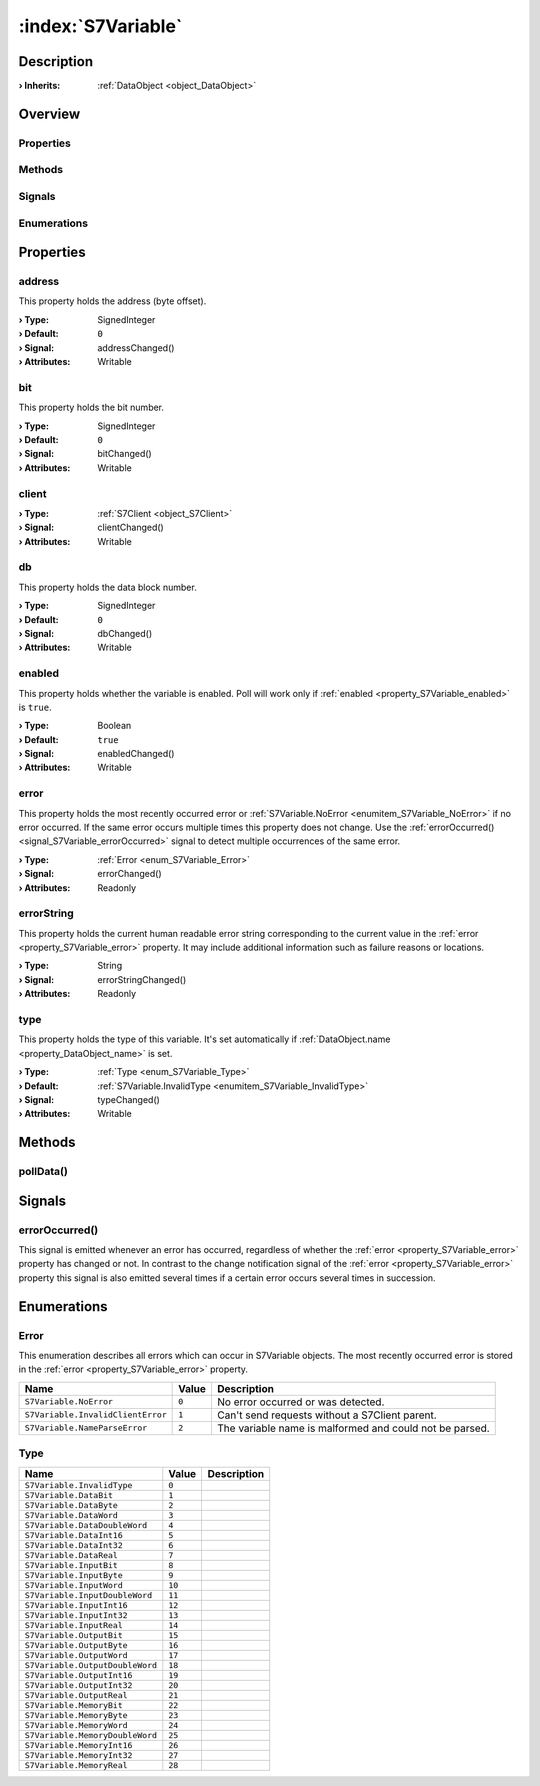 
.. _object_S7Variable:


:index:`S7Variable`
-------------------

Description
***********



:**› Inherits**: :ref:`DataObject <object_DataObject>`

Overview
********

Properties
++++++++++

.. hlist::
  :columns: 3

  * :ref:`address <property_S7Variable_address>`
  * :ref:`bit <property_S7Variable_bit>`
  * :ref:`client <property_S7Variable_client>`
  * :ref:`db <property_S7Variable_db>`
  * :ref:`enabled <property_S7Variable_enabled>`
  * :ref:`error <property_S7Variable_error>`
  * :ref:`errorString <property_S7Variable_errorString>`
  * :ref:`type <property_S7Variable_type>`
  * :ref:`DataObject.data <property_DataObject_data>`
  * :ref:`DataObject.dataType <property_DataObject_dataType>`
  * :ref:`DataObject.description <property_DataObject_description>`
  * :ref:`DataObject.name <property_DataObject_name>`
  * :ref:`DataObject.timestamp <property_DataObject_timestamp>`
  * :ref:`DataObject.uuid <property_DataObject_uuid>`
  * :ref:`DataObject.view <property_DataObject_view>`
  * :ref:`Object.objectId <property_Object_objectId>`
  * :ref:`Object.parent <property_Object_parent>`

Methods
+++++++

.. hlist::
  :columns: 1

  * :ref:`pollData() <method_S7Variable_pollData>`
  * :ref:`DataObject.touch() <method_DataObject_touch>`
  * :ref:`Object.deserializeProperties() <method_Object_deserializeProperties>`
  * :ref:`Object.fromJson() <method_Object_fromJson>`
  * :ref:`Object.serializeProperties() <method_Object_serializeProperties>`
  * :ref:`Object.toJson() <method_Object_toJson>`

Signals
+++++++

.. hlist::
  :columns: 1

  * :ref:`errorOccurred() <signal_S7Variable_errorOccurred>`
  * :ref:`Object.completed() <signal_Object_completed>`

Enumerations
++++++++++++

.. hlist::
  :columns: 1

  * :ref:`Error <enum_S7Variable_Error>`
  * :ref:`Type <enum_S7Variable_Type>`
  * :ref:`DataObject.DataType <enum_DataObject_DataType>`



Properties
**********


.. _property_S7Variable_address:

.. _signal_S7Variable_addressChanged:

.. index::
   single: address

address
+++++++

This property holds the address (byte offset).

:**› Type**: SignedInteger
:**› Default**: ``0``
:**› Signal**: addressChanged()
:**› Attributes**: Writable


.. _property_S7Variable_bit:

.. _signal_S7Variable_bitChanged:

.. index::
   single: bit

bit
+++

This property holds the bit number.

:**› Type**: SignedInteger
:**› Default**: ``0``
:**› Signal**: bitChanged()
:**› Attributes**: Writable


.. _property_S7Variable_client:

.. _signal_S7Variable_clientChanged:

.. index::
   single: client

client
++++++



:**› Type**: :ref:`S7Client <object_S7Client>`
:**› Signal**: clientChanged()
:**› Attributes**: Writable


.. _property_S7Variable_db:

.. _signal_S7Variable_dbChanged:

.. index::
   single: db

db
++

This property holds the data block number.

:**› Type**: SignedInteger
:**› Default**: ``0``
:**› Signal**: dbChanged()
:**› Attributes**: Writable


.. _property_S7Variable_enabled:

.. _signal_S7Variable_enabledChanged:

.. index::
   single: enabled

enabled
+++++++

This property holds whether the variable is enabled. Poll will work only if :ref:`enabled <property_S7Variable_enabled>` is ``true``.

:**› Type**: Boolean
:**› Default**: ``true``
:**› Signal**: enabledChanged()
:**› Attributes**: Writable


.. _property_S7Variable_error:

.. _signal_S7Variable_errorChanged:

.. index::
   single: error

error
+++++

This property holds the most recently occurred error or :ref:`S7Variable.NoError <enumitem_S7Variable_NoError>` if no error occurred. If the same error occurs multiple times this property does not change. Use the :ref:`errorOccurred() <signal_S7Variable_errorOccurred>` signal to detect multiple occurrences of the same error.

:**› Type**: :ref:`Error <enum_S7Variable_Error>`
:**› Signal**: errorChanged()
:**› Attributes**: Readonly


.. _property_S7Variable_errorString:

.. _signal_S7Variable_errorStringChanged:

.. index::
   single: errorString

errorString
+++++++++++

This property holds the current human readable error string corresponding to the current value in the :ref:`error <property_S7Variable_error>` property. It may include additional information such as failure reasons or locations.

:**› Type**: String
:**› Signal**: errorStringChanged()
:**› Attributes**: Readonly


.. _property_S7Variable_type:

.. _signal_S7Variable_typeChanged:

.. index::
   single: type

type
++++

This property holds the type of this variable. It's set automatically if :ref:`DataObject.name <property_DataObject_name>` is set.

:**› Type**: :ref:`Type <enum_S7Variable_Type>`
:**› Default**: :ref:`S7Variable.InvalidType <enumitem_S7Variable_InvalidType>`
:**› Signal**: typeChanged()
:**› Attributes**: Writable

Methods
*******


.. _method_S7Variable_pollData:

.. index::
   single: pollData

pollData()
++++++++++




Signals
*******


.. _signal_S7Variable_errorOccurred:

.. index::
   single: errorOccurred

errorOccurred()
+++++++++++++++

This signal is emitted whenever an error has occurred, regardless of whether the :ref:`error <property_S7Variable_error>` property has changed or not. In contrast to the change notification signal of the :ref:`error <property_S7Variable_error>` property this signal is also emitted several times if a certain error occurs several times in succession.


Enumerations
************


.. _enum_S7Variable_Error:

.. index::
   single: Error

Error
+++++

This enumeration describes all errors which can occur in S7Variable objects. The most recently occurred error is stored in the :ref:`error <property_S7Variable_error>` property.

.. index::
   single: S7Variable.NoError
.. index::
   single: S7Variable.InvalidClientError
.. index::
   single: S7Variable.NameParseError
.. list-table::
  :widths: auto
  :header-rows: 1

  * - Name
    - Value
    - Description

      .. _enumitem_S7Variable_NoError:
  * - ``S7Variable.NoError``
    - ``0``
    - No error occurred or was detected.

      .. _enumitem_S7Variable_InvalidClientError:
  * - ``S7Variable.InvalidClientError``
    - ``1``
    - Can't send requests without a S7Client parent.

      .. _enumitem_S7Variable_NameParseError:
  * - ``S7Variable.NameParseError``
    - ``2``
    - The variable name is malformed and could not be parsed.


.. _enum_S7Variable_Type:

.. index::
   single: Type

Type
++++



.. index::
   single: S7Variable.InvalidType
.. index::
   single: S7Variable.DataBit
.. index::
   single: S7Variable.DataByte
.. index::
   single: S7Variable.DataWord
.. index::
   single: S7Variable.DataDoubleWord
.. index::
   single: S7Variable.DataInt16
.. index::
   single: S7Variable.DataInt32
.. index::
   single: S7Variable.DataReal
.. index::
   single: S7Variable.InputBit
.. index::
   single: S7Variable.InputByte
.. index::
   single: S7Variable.InputWord
.. index::
   single: S7Variable.InputDoubleWord
.. index::
   single: S7Variable.InputInt16
.. index::
   single: S7Variable.InputInt32
.. index::
   single: S7Variable.InputReal
.. index::
   single: S7Variable.OutputBit
.. index::
   single: S7Variable.OutputByte
.. index::
   single: S7Variable.OutputWord
.. index::
   single: S7Variable.OutputDoubleWord
.. index::
   single: S7Variable.OutputInt16
.. index::
   single: S7Variable.OutputInt32
.. index::
   single: S7Variable.OutputReal
.. index::
   single: S7Variable.MemoryBit
.. index::
   single: S7Variable.MemoryByte
.. index::
   single: S7Variable.MemoryWord
.. index::
   single: S7Variable.MemoryDoubleWord
.. index::
   single: S7Variable.MemoryInt16
.. index::
   single: S7Variable.MemoryInt32
.. index::
   single: S7Variable.MemoryReal
.. list-table::
  :widths: auto
  :header-rows: 1

  * - Name
    - Value
    - Description

      .. _enumitem_S7Variable_InvalidType:
  * - ``S7Variable.InvalidType``
    - ``0``
    - 

      .. _enumitem_S7Variable_DataBit:
  * - ``S7Variable.DataBit``
    - ``1``
    - 

      .. _enumitem_S7Variable_DataByte:
  * - ``S7Variable.DataByte``
    - ``2``
    - 

      .. _enumitem_S7Variable_DataWord:
  * - ``S7Variable.DataWord``
    - ``3``
    - 

      .. _enumitem_S7Variable_DataDoubleWord:
  * - ``S7Variable.DataDoubleWord``
    - ``4``
    - 

      .. _enumitem_S7Variable_DataInt16:
  * - ``S7Variable.DataInt16``
    - ``5``
    - 

      .. _enumitem_S7Variable_DataInt32:
  * - ``S7Variable.DataInt32``
    - ``6``
    - 

      .. _enumitem_S7Variable_DataReal:
  * - ``S7Variable.DataReal``
    - ``7``
    - 

      .. _enumitem_S7Variable_InputBit:
  * - ``S7Variable.InputBit``
    - ``8``
    - 

      .. _enumitem_S7Variable_InputByte:
  * - ``S7Variable.InputByte``
    - ``9``
    - 

      .. _enumitem_S7Variable_InputWord:
  * - ``S7Variable.InputWord``
    - ``10``
    - 

      .. _enumitem_S7Variable_InputDoubleWord:
  * - ``S7Variable.InputDoubleWord``
    - ``11``
    - 

      .. _enumitem_S7Variable_InputInt16:
  * - ``S7Variable.InputInt16``
    - ``12``
    - 

      .. _enumitem_S7Variable_InputInt32:
  * - ``S7Variable.InputInt32``
    - ``13``
    - 

      .. _enumitem_S7Variable_InputReal:
  * - ``S7Variable.InputReal``
    - ``14``
    - 

      .. _enumitem_S7Variable_OutputBit:
  * - ``S7Variable.OutputBit``
    - ``15``
    - 

      .. _enumitem_S7Variable_OutputByte:
  * - ``S7Variable.OutputByte``
    - ``16``
    - 

      .. _enumitem_S7Variable_OutputWord:
  * - ``S7Variable.OutputWord``
    - ``17``
    - 

      .. _enumitem_S7Variable_OutputDoubleWord:
  * - ``S7Variable.OutputDoubleWord``
    - ``18``
    - 

      .. _enumitem_S7Variable_OutputInt16:
  * - ``S7Variable.OutputInt16``
    - ``19``
    - 

      .. _enumitem_S7Variable_OutputInt32:
  * - ``S7Variable.OutputInt32``
    - ``20``
    - 

      .. _enumitem_S7Variable_OutputReal:
  * - ``S7Variable.OutputReal``
    - ``21``
    - 

      .. _enumitem_S7Variable_MemoryBit:
  * - ``S7Variable.MemoryBit``
    - ``22``
    - 

      .. _enumitem_S7Variable_MemoryByte:
  * - ``S7Variable.MemoryByte``
    - ``23``
    - 

      .. _enumitem_S7Variable_MemoryWord:
  * - ``S7Variable.MemoryWord``
    - ``24``
    - 

      .. _enumitem_S7Variable_MemoryDoubleWord:
  * - ``S7Variable.MemoryDoubleWord``
    - ``25``
    - 

      .. _enumitem_S7Variable_MemoryInt16:
  * - ``S7Variable.MemoryInt16``
    - ``26``
    - 

      .. _enumitem_S7Variable_MemoryInt32:
  * - ``S7Variable.MemoryInt32``
    - ``27``
    - 

      .. _enumitem_S7Variable_MemoryReal:
  * - ``S7Variable.MemoryReal``
    - ``28``
    - 

